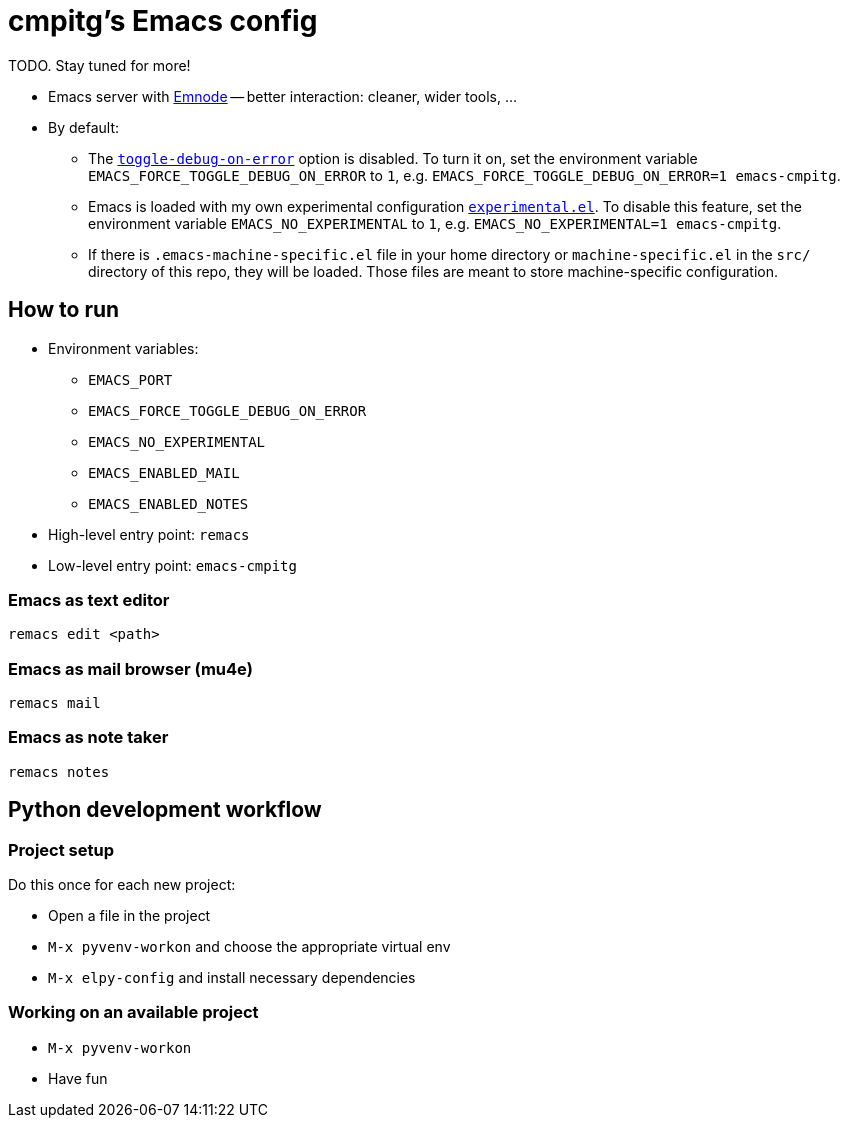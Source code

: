 = cmpitg's Emacs config

TODO.  Stay tuned for more!

* Emacs server with https://github.com/cmpitg/emnode[Emnode] -- better
  interaction: cleaner, wider tools, ...

* By default:

** The
   https://www.gnu.org/software/emacs/manual/html_node/elisp/Error-Debugging.html[`toggle-debug-on-error`]
   option is disabled.  To turn it on, set the environment variable
   `EMACS_FORCE_TOGGLE_DEBUG_ON_ERROR` to `1`,
   e.g. `EMACS_FORCE_TOGGLE_DEBUG_ON_ERROR=1 emacs-cmpitg`.

** Emacs is loaded with my own experimental configuration
   link:src/experimental.el[`experimental.el`].  To disable this feature, set
   the environment variable `EMACS_NO_EXPERIMENTAL` to `1`,
   e.g. `EMACS_NO_EXPERIMENTAL=1 emacs-cmpitg`.

** If there is `.emacs-machine-specific.el` file in your home directory or
   `machine-specific.el` in the `src/` directory of this repo, they will be
   loaded.  Those files are meant to store machine-specific configuration.

== How to run

* Environment variables:
** `EMACS_PORT`
** `EMACS_FORCE_TOGGLE_DEBUG_ON_ERROR`
** `EMACS_NO_EXPERIMENTAL`
** `EMACS_ENABLED_MAIL`
** `EMACS_ENABLED_NOTES`

* High-level entry point: `remacs`

* Low-level entry point: `emacs-cmpitg`

=== Emacs as text editor

[source,sh]
----
remacs edit <path>
----

=== Emacs as mail browser (mu4e)

[source,sh]
----
remacs mail
----

=== Emacs as note taker

[source,sh]
----
remacs notes
----

== Python development workflow

=== Project setup

Do this once for each new project:

* Open a file in the project
* `M-x pyvenv-workon` and choose the appropriate virtual env
* `M-x elpy-config` and install necessary dependencies

=== Working on an available project

* `M-x pyvenv-workon`
* Have fun
